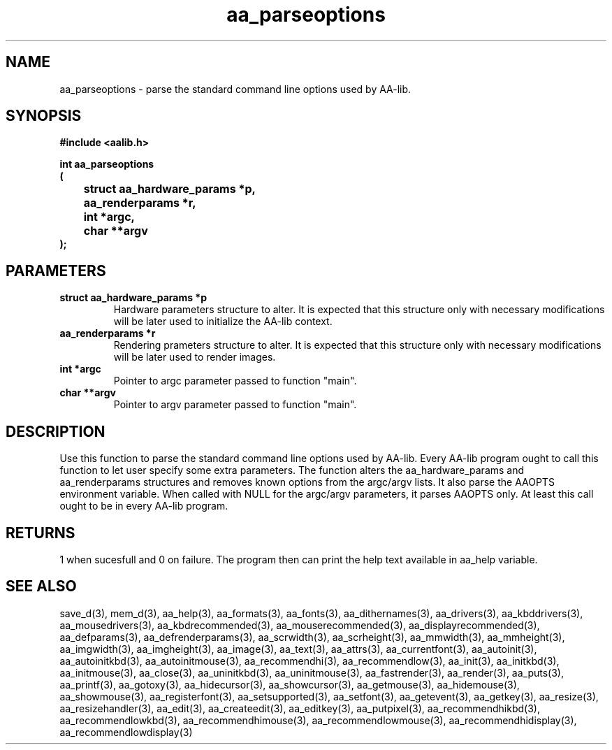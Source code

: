 .\" WARNING! THIS FILE WAS GENERATED AUTOMATICALLY BY c2man!
.\" DO NOT EDIT! CHANGES MADE TO THIS FILE WILL BE LOST!
.TH "aa_parseoptions" 3 "8 September 1999" "c2man aalib.h"
.SH "NAME"
aa_parseoptions \- parse the standard command line options used by AA-lib.
.SH "SYNOPSIS"
.ft B
#include <aalib.h>
.sp
int aa_parseoptions
.br
(
.br
	struct aa_hardware_params *p,
.br
	aa_renderparams *r,
.br
	int *argc,
.br
	char **argv
.br
);
.ft R
.SH "PARAMETERS"
.TP
.B "struct aa_hardware_params *p"
Hardware parameters structure to alter. It is expected
that this structure only with necessary modifications
will be later used to initialize the AA-lib context.
.TP
.B "aa_renderparams *r"
Rendering prameters structure to alter. It is expected
that this structure only with necessary modifications
will be later used to render images.
.TP
.B "int *argc"
Pointer to argc parameter passed to function "main".
.TP
.B "char **argv"
Pointer to argv parameter passed to function "main".
.SH "DESCRIPTION"
Use this function to parse the standard command line options used by
AA-lib. Every AA-lib program ought to call this function to let user
specify some extra parameters.  The function alters the aa_hardware_params
and aa_renderparams structures and removes known options from the
argc/argv lists. It also parse the AAOPTS environment variable.
When called with NULL for the argc/argv parameters, it parses AAOPTS
only. At least this call ought to be in every AA-lib program.
.SH "RETURNS"
1 when sucesfull and 0 on failure. The program then can
print the help text available in aa_help variable.
.SH "SEE ALSO"
save_d(3),
mem_d(3),
aa_help(3),
aa_formats(3),
aa_fonts(3),
aa_dithernames(3),
aa_drivers(3),
aa_kbddrivers(3),
aa_mousedrivers(3),
aa_kbdrecommended(3),
aa_mouserecommended(3),
aa_displayrecommended(3),
aa_defparams(3),
aa_defrenderparams(3),
aa_scrwidth(3),
aa_scrheight(3),
aa_mmwidth(3),
aa_mmheight(3),
aa_imgwidth(3),
aa_imgheight(3),
aa_image(3),
aa_text(3),
aa_attrs(3),
aa_currentfont(3),
aa_autoinit(3),
aa_autoinitkbd(3),
aa_autoinitmouse(3),
aa_recommendhi(3),
aa_recommendlow(3),
aa_init(3),
aa_initkbd(3),
aa_initmouse(3),
aa_close(3),
aa_uninitkbd(3),
aa_uninitmouse(3),
aa_fastrender(3),
aa_render(3),
aa_puts(3),
aa_printf(3),
aa_gotoxy(3),
aa_hidecursor(3),
aa_showcursor(3),
aa_getmouse(3),
aa_hidemouse(3),
aa_showmouse(3),
aa_registerfont(3),
aa_setsupported(3),
aa_setfont(3),
aa_getevent(3),
aa_getkey(3),
aa_resize(3),
aa_resizehandler(3),
aa_edit(3),
aa_createedit(3),
aa_editkey(3),
aa_putpixel(3),
aa_recommendhikbd(3),
aa_recommendlowkbd(3),
aa_recommendhimouse(3),
aa_recommendlowmouse(3),
aa_recommendhidisplay(3),
aa_recommendlowdisplay(3)
